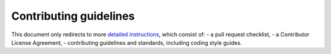 Contributing guidelines
=======================

This document only redirects to more `detailed instructions <https://giotto-ai.github.io/gtda-docs/dev/contributing>`_,
which consist of:
- a pull request checklist,
- a Contributor License Agreement,
- contributing guidelines and standards, including coding style guides.